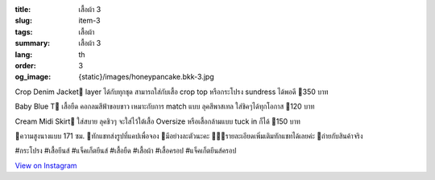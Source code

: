 :title: เสื้อผ้า 3
:slug: item-3
:tags: เสื้อผ้า
:summary: เสื้อผ้า 3
:lang: th
:order: 3
:og_image: {static}/images/honeypancake.bkk-3.jpg


.. image:: {static}/images/honeypancake.bkk-3.jpg
   :alt: เสื้อผ้า
   :class: img-fluid mx-auto d-block

Crop Denim Jacket🥞
layer ได้กับทุกชุด
สามารถใส่กับเสื้อ crop top
หรือกระโปรง sundress ได้พอดี
🍯350 บาท

Baby Blue T🥞
เสื้อยืด คอกลมสีฟ้าขอบขาว
เหมาะกับการ match แบบ
ลุคสีพาสเทล ใส่ชิคๆได้ทุกโอกาส
🍯120 บาท

Cream Midi Skirt🥞
ใส่สบาย ลุคชิวๆ
จะใส่ไว้ใต้เสื้อ Oversize
หรือเสื้อกล้ามแบบ tuck in ก็ได้
🍯150 บาท

🐝ความสูงนางแบบ 171 ซม.
💫ทักแชทส่งรูปที่แคปเพื่อจอง
🌼มีอย่างละตัวนะคะ
🙇🏻‍♀️รายละเอียดเพิ่มเติมทักแชทได้เลยค่ะ
🐤ถ่ายกับสินค้าจริง

#กระโปรง #เสื้อยีนส์ #แจ็คเก็ตยีนส์
#เสื้อยืด #เสื้อผ้า #เสื้อครอป #แจ็คเก็ตยีนส์ครอป

`View on Instagram <https://www.instagram.com/p/CEySs9kHBW7/>`_
